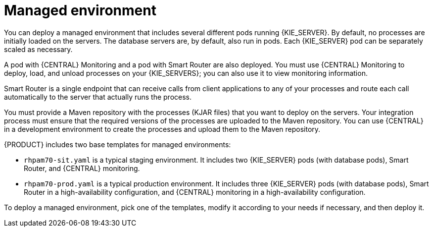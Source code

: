 [id='environment-managed-con']
= Managed environment
You can deploy a managed environment that includes several different pods running {KIE_SERVER}. By default, no processes are initially loaded on the servers. The database servers are, by default, also run in pods. Each {KIE_SERVER} pod can be separately scaled as necessary.

A pod with {CENTRAL} Monitoring and a pod with Smart Router are also deployed. You must use {CENTRAL} Monitoring to deploy, load, and unload processes on your {KIE_SERVERS}; you can also use it  to view monitoring information. 

Smart Router is a single endpoint that can receive calls from client applications to any of your processes and route each call automatically to the server that actually runs the process.

You must provide a Maven repository with the processes (KJAR files) that you want to deploy on the servers. Your integration process must ensure that the required versions of the processes are uploaded to the Maven repository. You can use {CENTRAL} in a development environment to create the processes and upload them to the Maven repository.

{PRODUCT} includes two base templates for managed environments:

* `rhpam70-sit.yaml` is a typical staging environment. It includes two {KIE_SERVER} pods (with database pods), Smart Router, and {CENTRAL} monitoring.

* `rhpam70-prod.yaml` is a typical production environment. It includes three {KIE_SERVER} pods (with database pods), Smart Router in a high-availability configuration, and {CENTRAL} monitoring in a high-availability configuration.

To deploy a managed environment, pick one of the templates, modify it according to your needs if necessary, and then deploy it.
